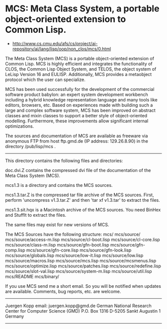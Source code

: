 * MCS: Meta Class System, a portable object-oriented extension to Common Lisp.

- http://www.cs.cmu.edu/afs/cs/project/ai-repository/ai/lang/lisp/oop/non_clos/mcs/0.html

The Meta Class System (MCS) is a portable object-oriented extension
of Common Lisp. MCS is highly efficient and integrates the
functionality of CLOS, the Common Lisp Object System, and TELOS, the
object system of LeLisp Version 16 and EULISP. Additionally, MCS
provides a metaobject protocol which the user can specialize.

MCS has been used successfully for the development of the commercial
software product babylon: an expert system development workbench
including a hybrid knowledge representation language and many tools
like editors, browsers, etc. Based on experiences made with building
such a large and complex software system, MCS has been improved on
abstract classes and mixin classes to support a better style of
object-oriented modelling. Furthermore, these improvements allow
significant internal optimizations.

The sources and documentation of MCS are available as freeware via
anonymous FTP from host ftp.gmd.de (IP address: 129.26.8.90) in
the directory /pub/lisp/mcs .

----------------------------------------------------------------------

This directory contains the following files and directories:

doc.dvi.Z
contains the compressed dvi file of the documentation of the
Meta Class System (MCS).


mcs1.3
is a directory and contains the MCS sources.

mcs1.3.tar.Z
is the compressed tar file archive of the MCS sources.
First, perform  'uncompress v1.3.tar.Z'  and then
'tar xf v1.3.tar'  to extract the files. 

mcs1.3.sit.hqx
is a Macintosh archive of the MCS sources. You need BinHex
and StuffIt to extract the files.


The same files may exist for new versions of MCS.


The MCS Sources have the following structure:
mcs/
mcs/source/
mcs/source/access-m.lisp
mcs/source/cl-boot.lisp
mcs/source/cl-core.lisp
mcs/source/class-m.lisp
mcs/source/gfn-boot.lisp
mcs/source/gfn-comp.lisp
mcs/source/gfn-core.lisp
mcs/source/gfn-look.lisp
mcs/source/globals.lisp
mcs/source/low-it.lisp
mcs/source/low.lisp
mcs/source/macros.lisp
mcs/source/mcs.lisp
mcs/source/mcsmenus.lisp
mcs/source/optimize.lisp
mcs/source/patches.lisp
mcs/source/redefine.lisp
mcs/source/slot-val.lisp
mcs/source/system-m.lisp
mcs/source/util.lisp
mcs/README
mcs/binary/

If you use MCS send me a short email. So you will be notified
when updates are available.
Comments, bug reports, etc. are welcome.

----------------------------------------------------------
Juergen Kopp                    email: juergen.kopp@gmd.de
German National Research Center for Computer Science (GMD)
P.O. Box 1316       D-5205 Sankt Augustin 1        Germany
----------------------------------------------------------
